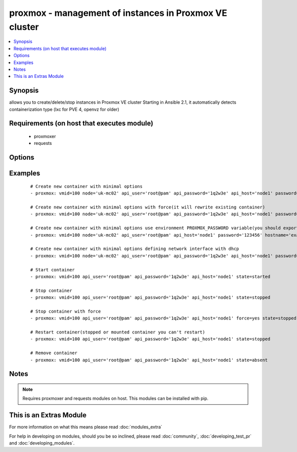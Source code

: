 .. _proxmox:


proxmox - management of instances in Proxmox VE cluster
+++++++++++++++++++++++++++++++++++++++++++++++++++++++

.. versionadded:: 2.0


.. contents::
   :local:
   :depth: 1


Synopsis
--------

allows you to create/delete/stop instances in Proxmox VE cluster
Starting in Ansible 2.1, it automatically detects containerization type (lxc for PVE 4, openvz for older)


Requirements (on host that executes module)
-------------------------------------------

  * proxmoxer
  * requests


Options
-------

.. raw:: html

    <table border=1 cellpadding=4>
    <tr>
    <th class="head">parameter</th>
    <th class="head">required</th>
    <th class="head">default</th>
    <th class="head">choices</th>
    <th class="head">comments</th>
    </tr>
            <tr>
    <td>api_host<br/><div style="font-size: small;"></div></td>
    <td>yes</td>
    <td></td>
        <td><ul></ul></td>
        <td><div>the host of the Proxmox VE cluster</div></td></tr>
            <tr>
    <td>api_password<br/><div style="font-size: small;"></div></td>
    <td>no</td>
    <td></td>
        <td><ul></ul></td>
        <td><div>the password to authenticate with</div><div>you can use PROXMOX_PASSWORD environment variable</div></td></tr>
            <tr>
    <td>api_user<br/><div style="font-size: small;"></div></td>
    <td>yes</td>
    <td></td>
        <td><ul></ul></td>
        <td><div>the user to authenticate with</div></td></tr>
            <tr>
    <td>cpus<br/><div style="font-size: small;"></div></td>
    <td>no</td>
    <td>1</td>
        <td><ul></ul></td>
        <td><div>numbers of allocated cpus for instance</div></td></tr>
            <tr>
    <td>cpuunits<br/><div style="font-size: small;"></div></td>
    <td>no</td>
    <td>1000</td>
        <td><ul></ul></td>
        <td><div>CPU weight for a VM</div></td></tr>
            <tr>
    <td>disk<br/><div style="font-size: small;"></div></td>
    <td>no</td>
    <td>3</td>
        <td><ul></ul></td>
        <td><div>hard disk size in GB for instance</div></td></tr>
            <tr>
    <td>force<br/><div style="font-size: small;"></div></td>
    <td>no</td>
    <td></td>
        <td><ul></ul></td>
        <td><div>forcing operations</div><div>can be used only with states <code>present</code>, <code>stopped</code>, <code>restarted</code></div><div>with <code>state=present</code> force option allow to overwrite existing container</div><div>with states <code>stopped</code> , <code>restarted</code> allow to force stop instance</div></td></tr>
            <tr>
    <td>hostname<br/><div style="font-size: small;"></div></td>
    <td>no</td>
    <td></td>
        <td><ul></ul></td>
        <td><div>the instance hostname</div><div>required only for <code>state=present</code></div></td></tr>
            <tr>
    <td>ip_address<br/><div style="font-size: small;"></div></td>
    <td>no</td>
    <td></td>
        <td><ul></ul></td>
        <td><div>specifies the address the container will be assigned</div></td></tr>
            <tr>
    <td>memory<br/><div style="font-size: small;"></div></td>
    <td>no</td>
    <td>512</td>
        <td><ul></ul></td>
        <td><div>memory size in MB for instance</div></td></tr>
            <tr>
    <td>nameserver<br/><div style="font-size: small;"></div></td>
    <td>no</td>
    <td></td>
        <td><ul></ul></td>
        <td><div>sets DNS server IP address for a container</div></td></tr>
            <tr>
    <td>netif<br/><div style="font-size: small;"></div></td>
    <td>no</td>
    <td></td>
        <td><ul></ul></td>
        <td><div>specifies network interfaces for the container</div></td></tr>
            <tr>
    <td>node<br/><div style="font-size: small;"></div></td>
    <td>no</td>
    <td></td>
        <td><ul></ul></td>
        <td><div>Proxmox VE node, when new VM will be created</div><div>required only for <code>state=present</code></div><div>for another states will be autodiscovered</div></td></tr>
            <tr>
    <td>onboot<br/><div style="font-size: small;"></div></td>
    <td>no</td>
    <td></td>
        <td><ul></ul></td>
        <td><div>specifies whether a VM will be started during system bootup</div></td></tr>
            <tr>
    <td>ostemplate<br/><div style="font-size: small;"></div></td>
    <td>no</td>
    <td></td>
        <td><ul></ul></td>
        <td><div>the template for VM creating</div><div>required only for <code>state=present</code></div></td></tr>
            <tr>
    <td>password<br/><div style="font-size: small;"></div></td>
    <td>no</td>
    <td></td>
        <td><ul></ul></td>
        <td><div>the instance root password</div><div>required only for <code>state=present</code></div></td></tr>
            <tr>
    <td>searchdomain<br/><div style="font-size: small;"></div></td>
    <td>no</td>
    <td></td>
        <td><ul></ul></td>
        <td><div>sets DNS search domain for a container</div></td></tr>
            <tr>
    <td>state<br/><div style="font-size: small;"></div></td>
    <td>no</td>
    <td>present</td>
        <td><ul><li>present</li><li>started</li><li>absent</li><li>stopped</li><li>restarted</li></ul></td>
        <td><div>Indicate desired state of the instance</div></td></tr>
            <tr>
    <td>storage<br/><div style="font-size: small;"></div></td>
    <td>no</td>
    <td>local</td>
        <td><ul></ul></td>
        <td><div>target storage</div></td></tr>
            <tr>
    <td>swap<br/><div style="font-size: small;"></div></td>
    <td>no</td>
    <td></td>
        <td><ul></ul></td>
        <td><div>swap memory size in MB for instance</div></td></tr>
            <tr>
    <td>timeout<br/><div style="font-size: small;"></div></td>
    <td>no</td>
    <td>30</td>
        <td><ul></ul></td>
        <td><div>timeout for operations</div></td></tr>
            <tr>
    <td>validate_certs<br/><div style="font-size: small;"></div></td>
    <td>no</td>
    <td></td>
        <td><ul></ul></td>
        <td><div>enable / disable https certificate verification</div></td></tr>
            <tr>
    <td>vmid<br/><div style="font-size: small;"></div></td>
    <td>yes</td>
    <td></td>
        <td><ul></ul></td>
        <td><div>the instance id</div></td></tr>
        </table>
    </br>



Examples
--------

 ::

    # Create new container with minimal options
    - proxmox: vmid=100 node='uk-mc02' api_user='root@pam' api_password='1q2w3e' api_host='node1' password='123456' hostname='example.org' ostemplate='local:vztmpl/ubuntu-14.04-x86_64.tar.gz'
    
    # Create new container with minimal options with force(it will rewrite existing container)
    - proxmox: vmid=100 node='uk-mc02' api_user='root@pam' api_password='1q2w3e' api_host='node1' password='123456' hostname='example.org' ostemplate='local:vztmpl/ubuntu-14.04-x86_64.tar.gz' force=yes
    
    # Create new container with minimal options use environment PROXMOX_PASSWORD variable(you should export it before)
    - proxmox: vmid=100 node='uk-mc02' api_user='root@pam' api_host='node1' password='123456' hostname='example.org' ostemplate='local:vztmpl/ubuntu-14.04-x86_64.tar.gz'
    
    # Create new container with minimal options defining network interface with dhcp
    - proxmox: vmid=100 node='uk-mc02' api_user='root@pam' api_password='1q2w3e' api_host='node1' password='123456' hostname='example.org' ostemplate='local:vztmpl/ubuntu-14.04-x86_64.tar.gz' netif='{"net0":"name=eth0,ip=dhcp,ip6=dhcp,bridge=vmbr0"}'
    
    # Start container
    - proxmox: vmid=100 api_user='root@pam' api_password='1q2w3e' api_host='node1' state=started
    
    # Stop container
    - proxmox: vmid=100 api_user='root@pam' api_password='1q2w3e' api_host='node1' state=stopped
    
    # Stop container with force
    - proxmox: vmid=100 api_user='root@pam' api_password='1q2w3e' api_host='node1' force=yes state=stopped
    
    # Restart container(stopped or mounted container you can't restart)
    - proxmox: vmid=100 api_user='root@pam' api_password='1q2w3e' api_host='node1' state=stopped
    
    # Remove container
    - proxmox: vmid=100 api_user='root@pam' api_password='1q2w3e' api_host='node1' state=absent


Notes
-----

.. note:: Requires proxmoxer and requests modules on host. This modules can be installed with pip.


    
This is an Extras Module
------------------------

For more information on what this means please read :doc:`modules_extra`

    
For help in developing on modules, should you be so inclined, please read :doc:`community`, :doc:`developing_test_pr` and :doc:`developing_modules`.

